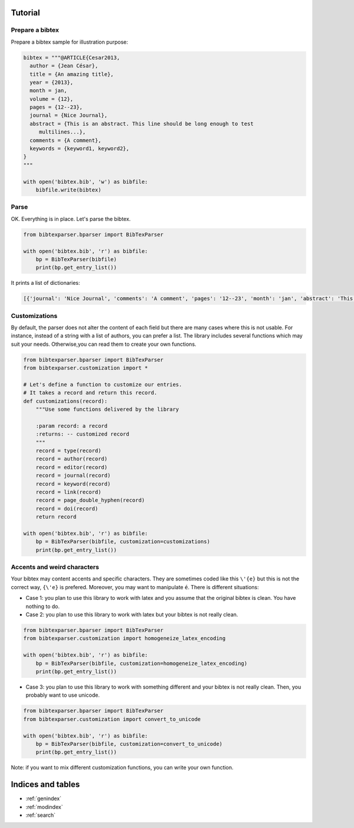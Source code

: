 Tutorial
========

Prepare a bibtex
----------------

Prepare a bibtex sample for illustration purpose:

.. code-block:: python

    bibtex = """@ARTICLE{Cesar2013,
      author = {Jean César},
      title = {An amazing title},
      year = {2013},
      month = jan,
      volume = {12},
      pages = {12--23},
      journal = {Nice Journal},
      abstract = {This is an abstract. This line should be long enough to test
    	 multilines...},
      comments = {A comment},
      keywords = {keyword1, keyword2},
    }
    """

    with open('bibtex.bib', 'w') as bibfile:
        bibfile.write(bibtex)

Parse
-----

OK. Everything is in place. Let's parse the bibtex.

.. code-block:: python

    from bibtexparser.bparser import BibTexParser

    with open('bibtex.bib', 'r') as bibfile:
        bp = BibTexParser(bibfile)
        print(bp.get_entry_list())


It prints a list of dictionaries:

.. code-block:: sh

    [{'journal': 'Nice Journal', 'comments': 'A comment', 'pages': '12--23', 'month': 'jan', 'abstract': 'This is an abstract. This line should be long enough to test\nmultilines...', 'title': 'An amazing title', 'year': '2013', 'volume': '12', 'id': 'Cesar2013', 'author': 'Jean César', 'keyword': 'keyword1, keyword2', 'type': 'article'}]


Customizations
--------------

By default, the parser does not alter the content of each field but there are many cases where this is not usable.
For instance, instead of a string with a list of authors, you can prefer a list.
The library includes several functions which may suit your needs. Otherwise,you can read them to create your own functions.

.. code-block:: python

    from bibtexparser.bparser import BibTexParser
    from bibtexparser.customization import *

    # Let's define a function to customize our entries.
    # It takes a record and return this record.
    def customizations(record):
        """Use some functions delivered by the library

        :param record: a record
        :returns: -- customized record
        """
        record = type(record)
        record = author(record)
        record = editor(record)
        record = journal(record)
        record = keyword(record)
        record = link(record)
        record = page_double_hyphen(record)
        record = doi(record)
        return record

    with open('bibtex.bib', 'r') as bibfile:
        bp = BibTexParser(bibfile, customization=customizations)
        print(bp.get_entry_list())


Accents and weird characters
----------------------------

Your bibtex may content accents and specific characters.
They are sometimes coded like this ``\'{e}`` but this is not the correct way, ``{\'e}`` is prefered. Moreover, you may want to manipulate ``é``. There is different situations:

* Case 1: you plan to use this library to work with latex and you assume that the original bibtex is clean. You have nothing to do.

* Case 2: you plan to use this library to work with latex but your bibtex is not really clean.

.. code-block:: python

    from bibtexparser.bparser import BibTexParser
    from bibtexparser.customization import homogeneize_latex_encoding

    with open('bibtex.bib', 'r') as bibfile:
        bp = BibTexParser(bibfile, customization=homogeneize_latex_encoding)
        print(bp.get_entry_list())


* Case 3: you plan to use this library to work with something different and your bibtex is not really clean.
  Then, you probably want to use unicode.

.. code-block:: python

    from bibtexparser.bparser import BibTexParser
    from bibtexparser.customization import convert_to_unicode

    with open('bibtex.bib', 'r') as bibfile:
        bp = BibTexParser(bibfile, customization=convert_to_unicode)
        print(bp.get_entry_list())


Note: if you want to mix different customization functions, you can write your own function.


Indices and tables
==================

* :ref:`genindex`
* :ref:`modindex`
* :ref:`search`

